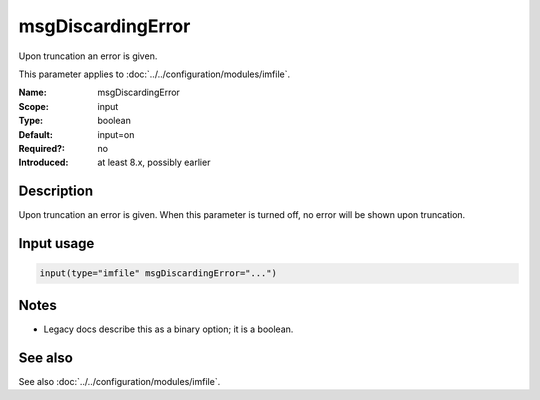 .. _param-imfile-msgdiscardingerror:
.. _imfile.parameter.module.msgdiscardingerror:

msgDiscardingError
==================

.. index::
   single: imfile; msgDiscardingError
   single: msgDiscardingError

.. summary-start

Upon truncation an error is given.

.. summary-end

This parameter applies to :doc:`../../configuration/modules/imfile`.

:Name: msgDiscardingError
:Scope: input
:Type: boolean
:Default: input=on
:Required?: no
:Introduced: at least 8.x, possibly earlier

Description
-----------
Upon truncation an error is given. When this parameter is turned off, no
error will be shown upon truncation.

Input usage
-----------
.. _param-imfile-input-msgdiscardingerror:
.. _imfile.parameter.input.msgdiscardingerror:
.. code-block:: rsyslog

   input(type="imfile" msgDiscardingError="...")

Notes
-----
- Legacy docs describe this as a binary option; it is a boolean.

See also
--------
See also :doc:`../../configuration/modules/imfile`.
